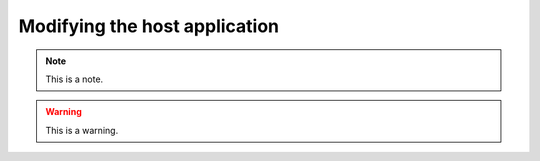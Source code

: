 .. _modifyingthehostapplication:
.. role:: raw-html-m2r(raw)
   :format: html

Modifying the host application
================================

.. note:: This is a note.

.. warning:: This is a warning.

